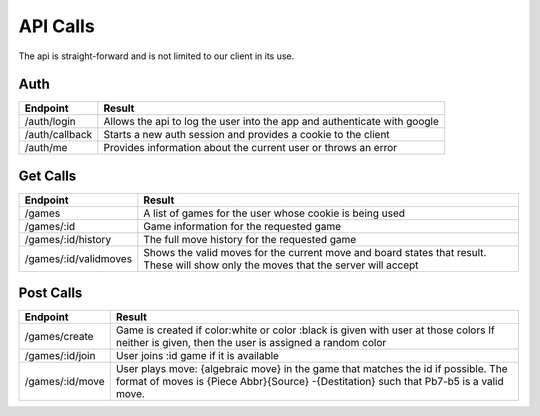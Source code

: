 API Calls
=========

The api is straight-forward and is not limited to our client in its use.

Auth
----

+-----------------------+--------------------------------------------+
| Endpoint              | Result                                     |
+=======================+============================================+
| /auth/login           | Allows the api to log the user into the    |
|                       | app and authenticate with google           |
+-----------------------+--------------------------------------------+
| /auth/callback        | Starts a new auth session and provides a   |
|                       | cookie to the client                       |
+-----------------------+--------------------------------------------+
| /auth/me              | Provides information about the current     |
|                       | user or throws an error                    |
+-----------------------+--------------------------------------------+

Get Calls
---------

+-----------------------+--------------------------------------------+
| Endpoint              | Result                                     |
+=======================+============================================+
| /games                | A list of games for the user whose         |
|                       | cookie is being used                       |
+-----------------------+--------------------------------------------+
| /games/:id            | Game information for the requested game    |
+-----------------------+--------------------------------------------+
| /games/:id/history    | The full move history for the requested    |
|                       | game                                       |
+-----------------------+--------------------------------------------+
| /games/:id/validmoves | Shows the valid moves for the current move |
|                       | and board states that result.  These will  |
|                       | show only the moves that the server will   |
|                       | accept                                     |
+-----------------------+--------------------------------------------+

Post Calls
----------

+-----------------------+--------------------------------------------+
| Endpoint              | Result                                     |
+=======================+============================================+
| /games/create         | Game is created if color:white or color    |
|                       | :black is given with user at those colors  |
|                       | If neither is given, then the user is      |
|                       | assigned a random color                    |
+-----------------------+--------------------------------------------+
| /games/:id/join       | User joins :id game if it is available     |
+-----------------------+--------------------------------------------+
| /games/:id/move       | User plays move: {algebraic move} in the   |
|                       | game that matches the id if possible. The  |
|                       | format of moves is {Piece Abbr}{Source}    |
|                       | -{Destitation} such that Pb7-b5 is a valid |
|                       | move.                                      |
+-----------------------+--------------------------------------------+

